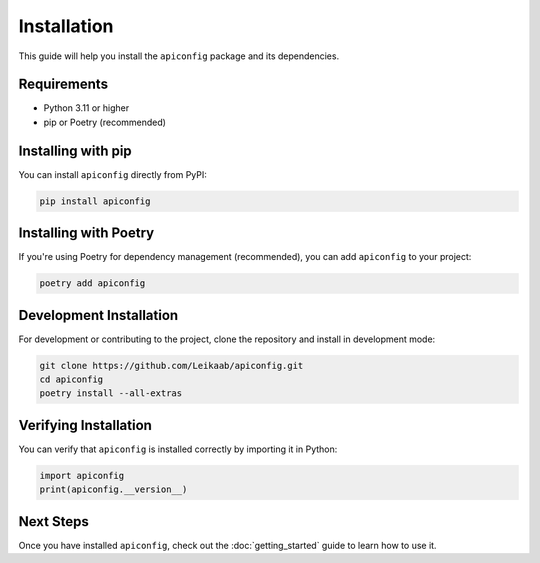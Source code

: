 Installation
===========

This guide will help you install the ``apiconfig`` package and its dependencies.

Requirements
-----------

- Python 3.11 or higher
- pip or Poetry (recommended)

Installing with pip
------------------

You can install ``apiconfig`` directly from PyPI:

.. code-block:: bash

   pip install apiconfig

Installing with Poetry
---------------------

If you're using Poetry for dependency management (recommended), you can add ``apiconfig`` to your project:

.. code-block:: bash

   poetry add apiconfig

Development Installation
-----------------------

For development or contributing to the project, clone the repository and install in development mode:

.. code-block:: bash

   git clone https://github.com/Leikaab/apiconfig.git
   cd apiconfig
   poetry install --all-extras

Verifying Installation
---------------------

You can verify that ``apiconfig`` is installed correctly by importing it in Python:

.. code-block:: python

   import apiconfig
   print(apiconfig.__version__)

Next Steps
---------

Once you have installed ``apiconfig``, check out the :doc:`getting_started` guide to learn how to use it.